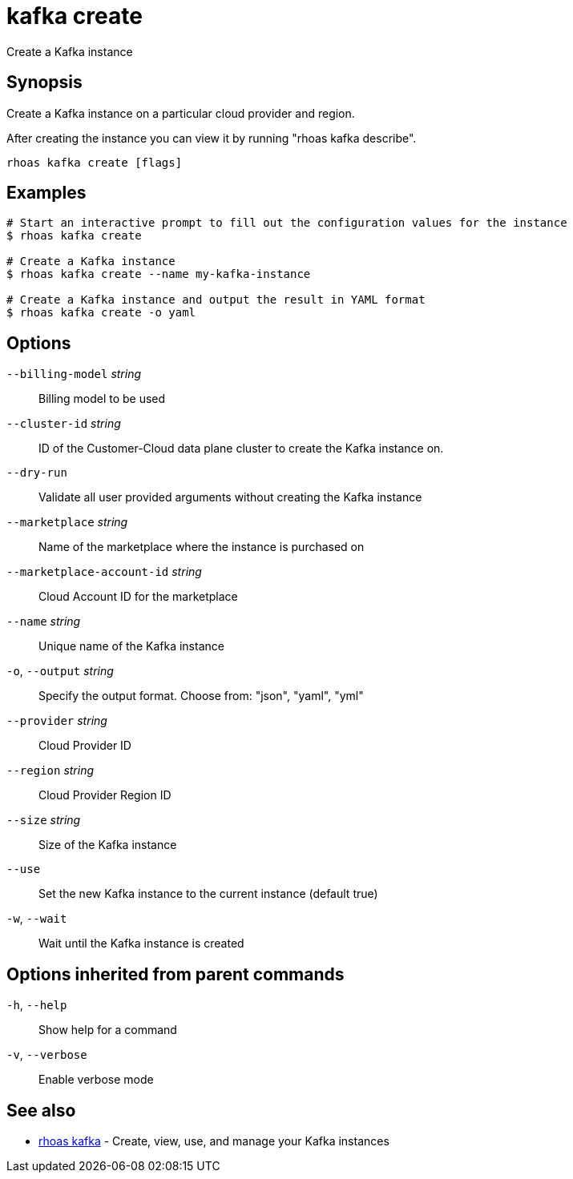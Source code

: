 ifdef::env-github,env-browser[:context: cmd]
[id='ref-kafka-create_{context}']
= kafka create

[role="_abstract"]
Create a Kafka instance

[discrete]
== Synopsis

Create a Kafka instance on a particular cloud provider and region.

After creating the instance you can view it by running "rhoas kafka describe".


....
rhoas kafka create [flags]
....

[discrete]
== Examples

....
# Start an interactive prompt to fill out the configuration values for the instance
$ rhoas kafka create

# Create a Kafka instance
$ rhoas kafka create --name my-kafka-instance

# Create a Kafka instance and output the result in YAML format
$ rhoas kafka create -o yaml

....

[discrete]
== Options

      `--billing-model` _string_::            Billing model to be used
      `--cluster-id` _string_::               ID of the Customer-Cloud data plane cluster to create the Kafka instance on.
      `--dry-run`::                           Validate all user provided arguments without creating the Kafka instance
      `--marketplace` _string_::              Name of the marketplace where the instance is purchased on
      `--marketplace-account-id` _string_::   Cloud Account ID for the marketplace
      `--name` _string_::                     Unique name of the Kafka instance
  `-o`, `--output` _string_::                 Specify the output format. Choose from: "json", "yaml", "yml"
      `--provider` _string_::                 Cloud Provider ID
      `--region` _string_::                   Cloud Provider Region ID
      `--size` _string_::                     Size of the Kafka instance
      `--use`::                               Set the new Kafka instance to the current instance (default true)
  `-w`, `--wait`::                            Wait until the Kafka instance is created

[discrete]
== Options inherited from parent commands

  `-h`, `--help`::      Show help for a command
  `-v`, `--verbose`::   Enable verbose mode

[discrete]
== See also


 
* link:{path}#ref-rhoas-kafka_{context}[rhoas kafka]	 - Create, view, use, and manage your Kafka instances

